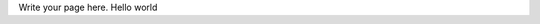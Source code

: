 .. title: markdown sample
.. slug: markdown-sample
.. date: 2022-04-16 16:35:40 UTC+03:00
.. tags: 
.. category: 
.. link: 
.. description: 
.. type: text

Write your page here.
Hello world
